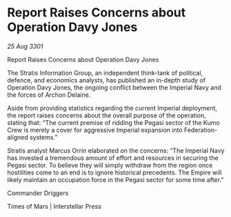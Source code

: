 * Report Raises Concerns about Operation Davy Jones

/25 Aug 3301/

Report Raises Concerns about Operation Davy Jones 
 
The Stratis Information Group, an independent think-tank of political, defence, and economics analysts, has published an in-depth study of Operation Davy Jones, the ongoing conflict between the Imperial Navy and the forces of Archon Delaine. 

Aside from providing statistics regarding the current Imperial deployment, the report raises concerns about the overall purpose of the operation, stating that: “The current premise of ridding the Pegasi sector of the Kumo Crew is merely a cover for aggressive Imperial expansion into Federation-aligned systems.” 

Stratis analyst Marcus Orrin elaborated on the concerns: “The Imperial Navy has invested a tremendous amount of effort and resources in securing the Pegasi sector. To believe they will simply withdraw from the region once hostilities come to an end is to ignore historical precedents. The Empire will likely maintain an occupation force in the Pegasi sector for some time after.” 

Commander Driggers 

Times of Mars | Interstellar Press